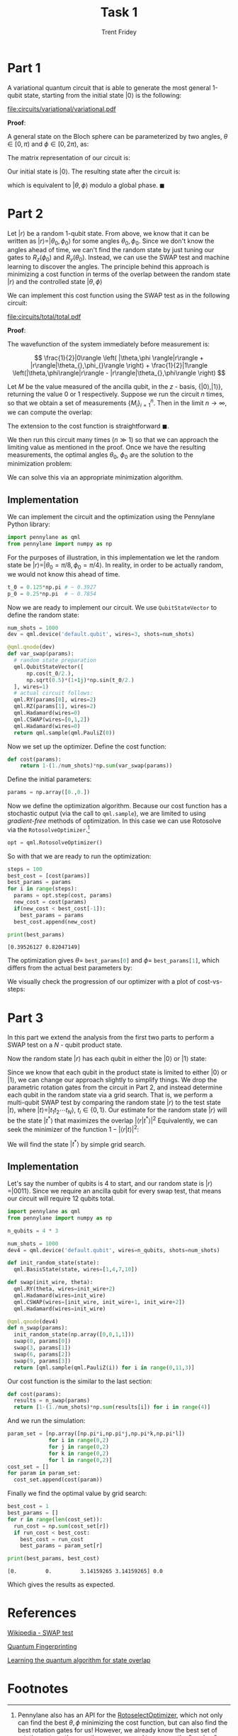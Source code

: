 #+TITLE: Task 1
#+AUTHOR: Trent Fridey
#+STARTUP: latexpreview
#+LATEX_HEADER: \setlength\parindent{0pt}
#+LATEX_HEADER: \usepackage[bottom]{footmisc}

\pagebreak

* Part 1

A variational quantum circuit that is able to generate the most general 1-qubit state, starting from the initial state $|0\rangle$ is the following:

[[file:circuits/variational/variational.pdf]]

**Proof**:

A general state on the Bloch sphere can be parameterized by two angles, $\theta \in [0,\pi)$ and $\phi \in [0,2\pi)$, as:

\begin{equation*}
| \theta, \phi \rangle =
\begin{bmatrix}
\cos(\theta/2) \\
e^{i\phi}\sin(\theta/2)
\end{bmatrix}
\end{equation*}


The matrix representation of our circuit is:

\begin{align*}
R_z(\phi)R_y(\theta) &= 
\begin{bmatrix}
\cos(\theta/2) & -\sin(\theta/2) \\
\sin(\theta/2) & \cos(\theta/2)
\end{bmatrix}
\begin{bmatrix}
e^{-i\phi/2} & 0 \\
0 & e^{i\phi/2}  \\
\end{bmatrix} \\
&=
\begin{bmatrix}
\cos(\theta/2)e^{-i\phi/2} & -\sin(\theta/2)e^{i\phi/2} \\
\sin(\theta/2)e^{-i\phi/2} & \cos(\theta/2)e^{i\phi/2}
\end{bmatrix}
\end{align*}

Our initial state is $|0\rangle$. The resulting state after the circuit is:

\begin{align*}
R_z(\phi)R_y(\theta)|0\rangle &= 
\begin{bmatrix}
\cos(\theta/2)e^{-i\phi/2} & -\sin(\theta/2)e^{i\phi/2} \\
\sin(\theta/2)e^{-i\phi/2} & \cos(\theta/2)e^{i\phi/2}
\end{bmatrix}
\begin{bmatrix}
1 \\
0
\end{bmatrix} \\
&=
e^{-i\phi/2}\begin{bmatrix}
\cos(\theta/2) \\
e^{i\phi}\sin(\theta/2)
\end{bmatrix}
=
| \theta, \phi \rangle 
\end{align*}


which is equivalent to $|\theta,\phi\rangle$ modulo a global phase. $\blacksquare$

\pagebreak

* Part 2

Let $|r\rangle$ be a random 1-qubit state. From above, we know that it can be written as $|r\rangle = |\theta_0,\phi_0\rangle$ for some angles $\theta_0, \phi_0$. Since we don't know the angles ahead of time, we can't find the random state by just tuning our gates to $R_z(\phi_0)$ and $R_y(\theta_0)$. Instead, we can use the SWAP test and machine learning to discover the angles. The principle behind this approach is minimizing a cost function in terms of the overlap between the random state $|r\rangle$ and the controlled state $|\theta, \phi\rangle$
   
\begin{equation*}
\text{cost} \propto 1-|\langle r | \theta, \phi \rangle|^2
\end{equation*}

We can implement this cost function using the SWAP test as in the following circuit:

[[file:circuits/total/total.pdf]]

**Proof**:

The wavefunction of the system immediately before measurement is:


\[
\frac{1}{2}|0\rangle \left( |\theta,\phi \rangle|r\rangle + |r\rangle|\theta_{},\phi_{}\rangle \right) +
 \frac{1}{2}|1\rangle \left(|\theta,\phi\rangle|r\rangle - |r\rangle|\theta_{},\phi\rangle \right)
\]

Let $M$ be the value measured of the ancilla qubit, in the $z$ - basis, $\{|0\rangle, |1\rangle \}$, returning the value 0 or 1 respectively. Suppose we run the circuit $n$ times, so that we obtain a set of measurements $\{ M_i \}_{i=1}^n$. Then in the limit $n\to\infty$, we can compute the overlap:

\begin{equation*}
\lim_{n\to\infty } \left( 1 - \frac{2}{n}\sum_{i=1}^n M_i \right) = |\langle r | \theta, \phi \rangle|^2
\end{equation*}


The extension to the cost function is straightforward $\blacksquare$.


We then run this circuit many times $(n \gg 1)$ so that we can approach the limiting value as mentioned in the proof. Once we have the resulting measurements, the optimal angles $\theta_0$, $\phi_0$ are the solution to the minimization problem:

\begin{equation*}
(\theta_{0}, \phi_{0}) = \arg\min_{(\theta, \phi)} \frac{2}{n}\sum_{i=1}^{n} M_i
\end{equation*}

We can solve this via an appropriate minimization algorithm.

\pagebreak

** Implementation

   
We can implement the circuit and the optimization using the Pennylane Python library:

#+BEGIN_SRC python :session :tangle yes
  import pennylane as qml
  from pennylane import numpy as np
#+end_src

For the purposes of illustration, in this implementation we let the random state be $|r\rangle = |\theta_0=\pi/8, \phi_0=\pi/4 \rangle$. In reality, in order to be actually random, we would not know this ahead of time.

#+begin_src python :session :tangle yes
  t_0 = 0.125*np.pi # ~ 0.3927
  p_0 = 0.25*np.pi  # ~ 0.7854
#+end_src

Now we are ready to implement our circuit. We use ~QubitStateVector~ to define the random state: 

#+begin_src python :session :tangle yes
 num_shots = 1000
 dev = qml.device('default.qubit', wires=3, shots=num_shots)

 @qml.qnode(dev)
 def var_swap(params):
   # random state preparation
   qml.QubitStateVector([
       np.cos(t_0/2.),
       np.sqrt(0.5)*(1+1j)*np.sin(t_0/2.)
   ], wires=1)
   # actual circuit follows:
   qml.RY(params[0], wires=2)
   qml.RZ(params[1], wires=2)
   qml.Hadamard(wires=0)
   qml.CSWAP(wires=[0,1,2])
   qml.Hadamard(wires=0)
   return qml.sample(qml.PauliZ(0))
#+END_SRC

#+RESULTS:


#+BEGIN_SRC python :session :results output :exports none

# We can print this circuit to ensure it is correct:
# (the values were chosen because the PennyLane API requires it).
var_swap([np.pi/2, 0.2])
print(var_swap.draw())
#+END_SRC

#+RESULTS:
:  0: ──H─────────────────────╭C─────H──┤ Sample[Z] 
:  1: ──RY(0.393)──RZ(0.785)──├SWAP─────┤           
:  2: ──RY(1.57)───RZ(0.2)────╰SWAP─────┤

Now we set up the optimizer.
Define the cost function:

#+BEGIN_SRC python :session :tangle yes
def cost(params):
    return 1-(1./num_shots)*np.sum(var_swap(params))
#+END_SRC

#+RESULTS:

Define the initial parameters:

#+BEGIN_SRC python :session :tangle yes
params = np.array([0.,0.])
#+END_SRC

#+RESULTS:

#+BEGIN_SRC python :session :results output :exports none
print(cost(params))
#+END_SRC

#+RESULTS:
: 0.0

  Now we define the optimization algorithm.
  Because our cost function has a stochastic output (via the call to ~qml.sample~), we are limited to using /gradient-free/ methods of optimization.
  In this case we can use Rotosolve via the ~RotosolveOptimizer~.[fn:1]
 
#+BEGIN_SRC python :session :tangle yes
opt = qml.RotosolveOptimizer()

#+END_SRC

#+RESULTS:

So with that we are ready to run the optimization:

#+BEGIN_SRC python :session :tangle yes :results output :exports both
  steps = 100
  best_cost = [cost(params)]
  best_params = params
  for i in range(steps):
    params = opt.step(cost, params)
    new_cost = cost(params)
    if(new_cost < best_cost[-1]):
      best_params = params
    best_cost.append(new_cost)

  print(best_params)
#+END_SRC

#+RESULTS:
: [0.39526127 0.82047149]

The optimization gives $\theta =$ src_python[:session]{best_params[0]} and $\phi =$ src_python[:session]{best_params[1]}, which differs from the actual best parameters by:

#+BEGIN_SRC python :session :results output latex :exports results
  t_d = t_0 - best_params[0]
  p_d = p_0 - best_params[1]
  print(r"$\theta - \pi/8 = {:.3}, \phi - \pi/4 = {:.3}$".format(best_params[0] - t_0, best_params[1] - p_0))
#+END_SRC

#+RESULTS:
#+begin_export latex
$\theta - \pi/8 = -0.0133, \phi - \pi/4 = -0.0798$
#+end_export


#+NAME: savefig
#+BEGIN_SRC python :var figname="plot.png" width=5 height=5 :exports none
  return f"""plt.savefig('{figname}', width={width}, height={height})
  '{figname}'"""
#+END_SRC

\pagebreak

We visually check the progression of our optimizer with a plot of cost-vs-steps:

#+header: :noweb strip-export
#+BEGIN_SRC python :results value file :session :exports results
  import matplotlib.pyplot as plt
  plt.style.use('classic')

  fig, ax = plt.subplots()

  ax.plot(best_cost)
  ax.set_title('Cost vs. Step number')
  ax.set_xlabel('Step number')
  ax.set_ylabel('Cost')
  fig.tight_layout()

  <<savefig(figname="images/rotosolve.png")>>
#+END_SRC

#+RESULTS:
[[file:images/rotosolve.png]]


* Part 3
  
In this part we extend the analysis from the first two parts to perform a SWAP test on a $N$ - qubit product state.

Now the random state $|r\rangle$ has each qubit in either the $|0\rangle$ or $|1\rangle$ state:

\begin{equation*}
  |r\rangle = \bigotimes_{i=1}^{N}|k_{i}\rangle, \qquad k_{i} \in \{0,1\}
\end{equation*}

Since we know that each qubit in the product state is limited to either $|0\rangle$ or $|1\rangle$, we can change our approach slightly to simplify things.
We drop the parametric rotation gates from the circuit in Part 2, and instead determine each qubit in the random state via a grid search.
That is, we perform a multi-qubit SWAP test by comparing the random state $|r\rangle$ to the test state $|t\rangle$, where $|t\rangle = |t_1 t_2 \cdots t_N \rangle$, $t_i \in \{ 0, 1\}$. Our estimate for the random state $|r\rangle$ will be the state $|t^*\rangle$ that maximizes the overlap $\left|\langle r | t^* \rangle\right|^2$
Equivalently, we can seek the minimizer of the function $1-\left|\langle r | t\rangle\right|^2$:

\begin{equation*}
|t^*\rangle = \arg\min_{t_{1}t_{2}\cdots t_{N}}(1-\left|\langle r | t_1 t_2 \cdots t_N \rangle\right|^2)
\end{equation*}

We will find the state $|t^*\rangle$ by simple grid search.

** Implementation

Let's say the number of qubits is 4 to start, and our random state is $|r\rangle = |0011\rangle$.
Since we require an ancilla qubit for every swap test, that means our circuit will require 12 qubits total.

#+BEGIN_SRC python :session part4
  import pennylane as qml
  from pennylane import numpy as np

  n_qubits = 4 * 3

  num_shots = 1000
  dev4 = qml.device('default.qubit', wires=n_qubits, shots=num_shots)

  def init_random_state(state):
    qml.BasisState(state, wires=[1,4,7,10])
  
  def swap(init_wire, theta):
    qml.RY(theta, wires=init_wire+2)
    qml.Hadamard(wires=init_wire)
    qml.CSWAP(wires=[init_wire, init_wire+1, init_wire+2])
    qml.Hadamard(wires=init_wire)

  @qml.qnode(dev4)
  def n_swap(params):
    init_random_state(np.array([0,0,1,1]))
    swap(0, params[0])
    swap(3, params[1])
    swap(6, params[2])
    swap(9, params[3])
    return [qml.sample(qml.PauliZ(i)) for i in range(0,11,3)]
#+END_SRC

#+RESULTS:

Our cost function is the similar to the last section:

#+BEGIN_SRC python :session part4 :tangle yes
  def cost(params):
    results = n_swap(params)
    return [1-(1./num_shots)*np.sum(results[i]) for i in range(4)]
#+END_SRC

#+RESULTS:


And we run the simulation:

#+BEGIN_SRC python :session part4 :tangle yes
         param_set = [np.array([np.pi*i,np.pi*j,np.pi*k,np.pi*l])
                      for i in range(0,2)
                      for j in range(0,2)
                      for k in range(0,2)
                      for l in range(0,2)]
         cost_set = []
         for param in param_set:
           cost_set.append(cost(param))
#+END_SRC

#+RESULTS:

Finally we find the optimal value by grid search:

#+BEGIN_SRC python :session part4 :results output :tangle yes :exports both 
  best_cost = 1
  best_params = []
  for r in range(len(cost_set)):
    run_cost = np.sum(cost_set[r])
    if run_cost < best_cost:
      best_cost = run_cost
      best_params = param_set[r]

  print(best_params, best_cost)
#+END_SRC

#+RESULTS:
: [0.         0.         3.14159265 3.14159265] 0.0

Which gives the results as expected.

\pagebreak

* References

[[https://en.wikipedia.org/wiki/Swap_test][Wikipedia - SWAP test]]

[[https://arxiv.org/abs/quant-ph/0102001][Quantum Fingerprinting]]

[[https://arxiv.org/abs/1803.04114][Learning the quantum algorithm for state overlap]]

* Footnotes

[fn:1] Pennylane also has an API for the [[https://pennylane.readthedocs.io/en/stable/code/api/pennylane.RotoselectOptimizer.html][RotoselectOptimizer]], which not only can find the best $\theta, \phi$ minimizing the cost function, but can also find the best rotation gates for us! However, we already know the best set of rotation gates -- they are the gates we used to prepare the "random" state.
